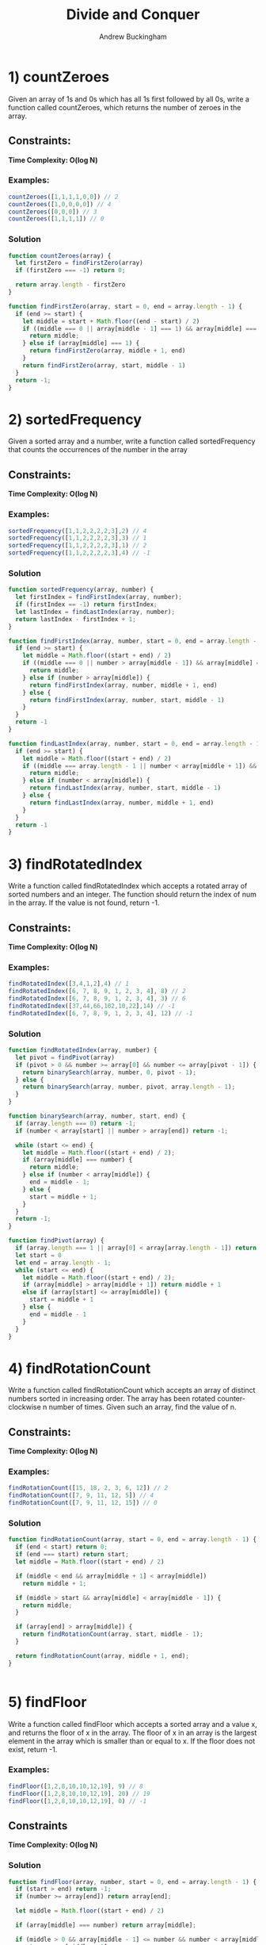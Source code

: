 #+Title: Divide and Conquer
#+AUTHOR: Andrew Buckingham
#+STARTUP: indent
#+OPTIONS: num:nil toc:nil
#+TODO: TODO(t) | | Started(s) | Waiting(w) | Someday/Maybe(m) | Canceled(c) | DONE(d)(@) | Meeting(M) | Note(n

* 1) countZeroes
Given an array of 1s and 0s which has all 1s first followed by all 0s, write a function called countZeroes, which returns the number of zeroes in the array.

** Constraints:
 *Time Complexity: O(log N)*

***  Examples:

#+begin_src js
  countZeroes([1,1,1,1,0,0]) // 2
  countZeroes([1,0,0,0,0]) // 4
  countZeroes([0,0,0]) // 3
  countZeroes([1,1,1,1]) // 0
#+end_src

*** Solution

    #+begin_src js :tangle src/count_zeroes.js
      function countZeroes(array) {
        let firstZero = findFirstZero(array)
        if (firstZero === -1) return 0;

        return array.length - firstZero
      }

      function findFirstZero(array, start = 0, end = array.length - 1) {
        if (end >= start) {
          let middle = start + Math.floor((end - start) / 2)
          if ((middle === 0 || array[middle - 1] === 1) && array[middle] === 0) {
            return middle;
          } else if (array[middle] === 1) {
            return findFirstZero(array, middle + 1, end)
          }
          return findFirstZero(array, start, middle - 1)
        }
        return -1;
      }

    #+end_src



* 2) sortedFrequency
Given a sorted array and a number, write a function called sortedFrequency that counts the occurrences of the number in the array

** Constraints:
 *Time Complexity: O(log N)*

***  Examples:

  #+begin_src js 
  sortedFrequency([1,1,2,2,2,2,3],2) // 4
  sortedFrequency([1,1,2,2,2,2,3],3) // 1
  sortedFrequency([1,1,2,2,2,2,3],1) // 2
  sortedFrequency([1,1,2,2,2,2,3],4) // -1
  #+end_src

  
*** Solution
    #+begin_src js :tangle src/sorted_frequency.js
      function sortedFrequency(array, number) {
        let firstIndex = findFirstIndex(array, number);
        if (firstIndex == -1) return firstIndex;
        let lastIndex = findLastIndex(array, number);
        return lastIndex - firstIndex + 1;
      }

      function findFirstIndex(array, number, start = 0, end = array.length - 1) {
        if (end >= start) {
          let middle = Math.floor((start + end) / 2)
          if ((middle === 0 || number > array[middle - 1]) && array[middle] === number) {
            return middle;
          } else if (number > array[middle]) {
            return findFirstIndex(array, number, middle + 1, end)
          } else {
            return findFirstIndex(array, number, start, middle - 1)
          }
        }
        return -1
      }

      function findLastIndex(array, number, start = 0, end = array.length - 1) {
        if (end >= start) {
          let middle = Math.floor((start + end) / 2)
          if ((middle === array.length - 1 || number < array[middle + 1]) && array[middle] === number) {
            return middle;
          } else if (number < array[middle]) {
            return findLastIndex(array, number, start, middle - 1)
          } else {
            return findLastIndex(array, number, middle + 1, end)
          }
        }
        return -1
      }
    #+end_src

* 3) findRotatedIndex
Write a function called findRotatedIndex which accepts a rotated array of sorted numbers and an integer. The function should return the index of num in the array. If the value is not found, return -1.

**   Constraints:
 *Time Complexity: O(log N)*

***  Examples:

  #+begin_src js
  findRotatedIndex([3,4,1,2],4) // 1
  findRotatedIndex([6, 7, 8, 9, 1, 2, 3, 4], 8) // 2
  findRotatedIndex([6, 7, 8, 9, 1, 2, 3, 4], 3) // 6
  findRotatedIndex([37,44,66,102,10,22],14) // -1
  findRotatedIndex([6, 7, 8, 9, 1, 2, 3, 4], 12) // -1
  #+end_src

*** Solution

    #+begin_src js :tangle src/find_rotated_index.js
      function findRotatedIndex(array, number) {
        let pivot = findPivot(array)
        if (pivot > 0 && number >= array[0] && number <= array[pivot - 1]) {
          return binarySearch(array, number, 0, pivot - 1);
        } else {
          return binarySearch(array, number, pivot, array.length - 1);
        }
      }

      function binarySearch(array, number, start, end) {
        if (array.length === 0) return -1;
        if (number < array[start] || number > array[end]) return -1;

        while (start <= end) {
          let middle = Math.floor((start + end) / 2);
          if (array[middle] === number) {
            return middle;
          } else if (number < array[middle]) {
            end = middle - 1;
          } else {
            start = middle + 1;
          }
        }
        return -1;
      }

      function findPivot(array) {
        if (array.length === 1 || array[0] < array[array.length - 1]) return 0;
        let start = 0
        let end = array.length - 1;
        while (start <= end) {
          let middle = Math.floor((start + end) / 2);
          if (array[middle] > array[middle + 1]) return middle + 1
          else if (array[start] <= array[middle]) {
            start = middle + 1
          } else {
            end = middle - 1
          }
        }
      }
    #+end_src

* 4) findRotationCount
Write a function called findRotationCount which accepts an array of distinct numbers sorted in increasing order. The array has been rotated counter-clockwise n number of times. Given such an array, find the value of n.

**   Constraints:
 *Time Complexity: O(log N)*

***  Examples:

  #+begin_src js
    findRotationCount([15, 18, 2, 3, 6, 12]) // 2
    findRotationCount([7, 9, 11, 12, 5]) // 4
    findRotationCount([7, 9, 11, 12, 15]) // 0
  #+end_src

  
*** Solution
    #+begin_src js :tangle src/find_rotation_count.js
      function findRotationCount(array, start = 0, end = array.length - 1) {
        if (end < start) return 0;
        if (end === start) return start;
        let middle = Math.floor((start + end) / 2)

        if (middle < end && array[middle + 1] < array[middle])
          return middle + 1;

        if (middle > start && array[middle] < array[middle - 1]) {
          return middle;
        }

        if (array[end] > array[middle]) {
          return findRotationCount(array, start, middle - 1);
        }

        return findRotationCount(array, middle + 1, end);
      }


    #+end_src

* 5) findFloor
Write a function called findFloor which accepts a sorted array and a value x, and returns the floor of x in the array. The floor of x in an array is the largest element in the array which is smaller than or equal to x. If the floor does not exist, return -1.

***  Examples:

  #+begin_src js
  findFloor([1,2,8,10,10,12,19], 9) // 8
  findFloor([1,2,8,10,10,12,19], 20) // 19
  findFloor([1,2,8,10,10,12,19], 0) // -1
  #+end_src

** Constraints
 *Time Complexity: O(log N)*

 
*** Solution
    #+begin_src js :tangle src/find_floor.js
      function findFloor(array, number, start = 0, end = array.length - 1) {
        if (start > end) return -1;
        if (number >= array[end]) return array[end];

        let middle = Math.floor((start + end) / 2)

        if (array[middle] === number) return array[middle];

        if (middle > 0 && array[middle - 1] <= number && number < array[middle]) {
          return array[middle - 1];
        }

        if (number < array[middle]) {
          return findFloor(array, number, start, middle - 1);
        }

        return findFloor(array, number, middle + 1, end)
      }
    #+end_src
